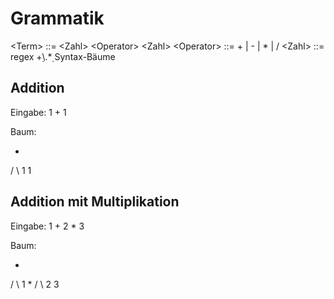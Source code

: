 * Grammatik

<Term>		::= <Zahl> <Operator> <Zahl>
<Operator>	::= + | - | * | /
<Zahl> 		::= regex \d+\.\d*

* Syntax-Bäume

** Addition
Eingabe: 1 + 1

Baum:
  + 
 / \
1   1

** Addition mit Multiplikation

Eingabe: 1 + 2 * 3

Baum:
  +
 / \
1   *
   / \
  2   3
